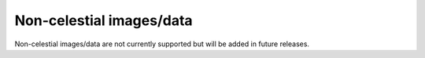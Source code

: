 *************************
Non-celestial images/data
*************************

Non-celestial images/data are not currently supported but will be added in future releases.
